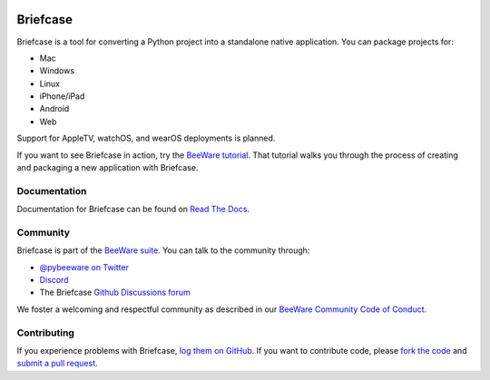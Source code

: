 .. image:: http://beeware.org/project/projects/tools/briefcase/briefcase.png
   :width: 72px
   :target: https://beeware.org/briefcase

Briefcase
=========

.. image:: https://img.shields.io/pypi/pyversions/briefcase.svg
   :target: https://pypi.python.org/pypi/briefcase
   :alt: Python Versions

.. image:: https://img.shields.io/pypi/v/briefcase.svg
   :target: https://pypi.python.org/pypi/briefcase
   :alt: PyPI Version

.. image:: https://img.shields.io/pypi/status/briefcase.svg
   :target: https://pypi.python.org/pypi/briefcase
   :alt: Maturity

.. image:: https://img.shields.io/pypi/l/briefcase.svg
   :target: https://github.com/beeware/briefcase/blob/master/LICENSE
   :alt: BSD License

.. image:: https://github.com/beeware/briefcase/workflows/CI/badge.svg?branch=master
   :target: https://github.com/beeware/briefcase/actions
   :alt: Build Status

.. image:: https://img.shields.io/discord/836455665257021440?label=Discord%20Chat&logo=discord&style=plastic
   :target: https://beeware.org/bee/chat/
   :alt: Discord server

Briefcase is a tool for converting a Python project into a standalone native
application. You can package projects for:

* Mac
* Windows
* Linux
* iPhone/iPad
* Android
* Web

Support for AppleTV, watchOS, and wearOS deployments is planned.

If you want to see Briefcase in action, try the `BeeWare tutorial
<https://beeware.readthedocs.io>`__. That tutorial walks you through the
process of creating and packaging a new application with Briefcase.

Documentation
-------------

Documentation for Briefcase can be found on `Read The Docs`_.

Community
---------

Briefcase is part of the `BeeWare suite`_. You can talk to the community through:

* `@pybeeware on Twitter <https://twitter.com/pybeeware>`__

* `Discord <https://beeware.org/bee/chat/>`__

* The Briefcase `Github Discussions forum <https://github.com/beeware/briefcase/discussions>`__

We foster a welcoming and respectful community as described in our
`BeeWare Community Code of Conduct`_.

Contributing
------------

If you experience problems with Briefcase, `log them on GitHub`_. If you
want to contribute code, please `fork the code`_ and `submit a pull request`_.

.. _BeeWare suite: http://beeware.org
.. _Read The Docs: https://briefcase.readthedocs.io
.. _BeeWare Community Code of Conduct: http://beeware.org/community/behavior/
.. _log them on Github: https://github.com/beeware/briefcase/issues
.. _fork the code: https://github.com/beeware/briefcase
.. _submit a pull request: https://github.com/beeware/briefcase/pulls
